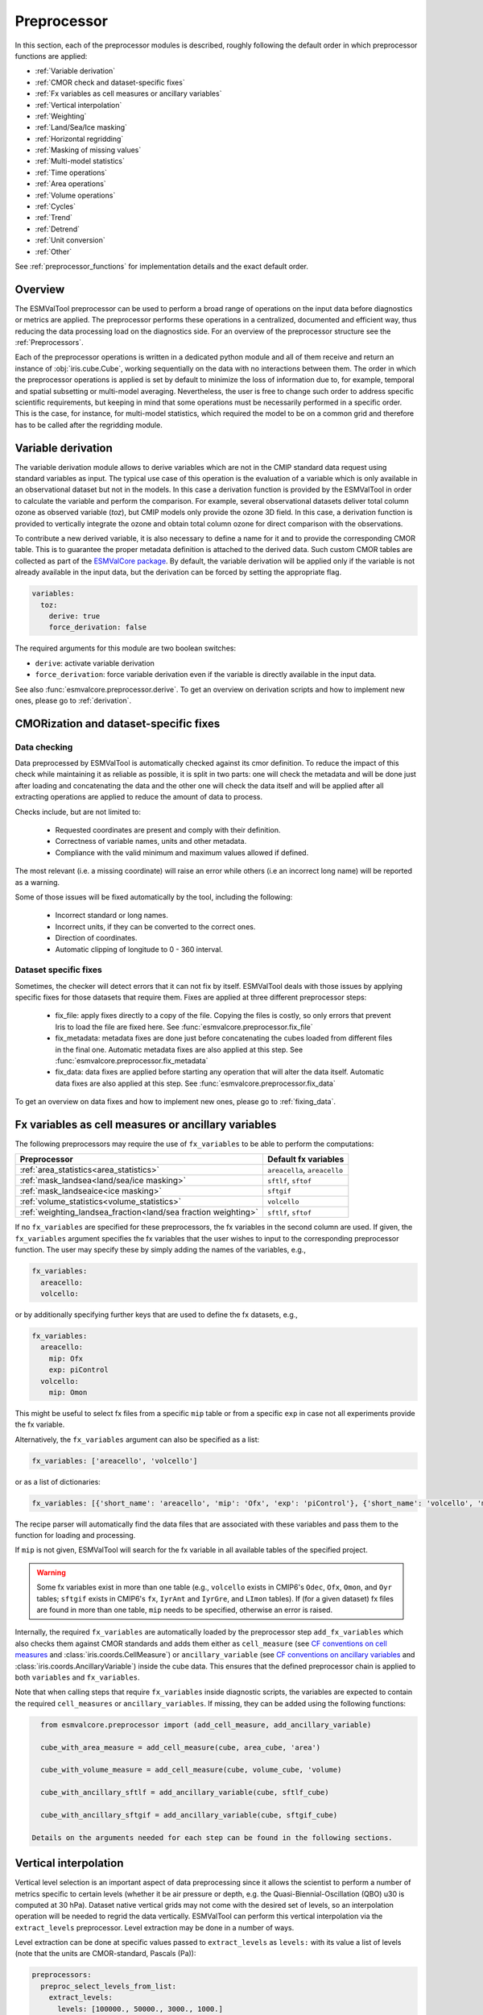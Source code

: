 .. _preprocessor:

************
Preprocessor
************

In this section, each of the preprocessor modules is described,
roughly following the default order in which preprocessor functions are applied:

* :ref:`Variable derivation`
* :ref:`CMOR check and dataset-specific fixes`
* :ref:`Fx variables as cell measures or ancillary variables`
* :ref:`Vertical interpolation`
* :ref:`Weighting`
* :ref:`Land/Sea/Ice masking`
* :ref:`Horizontal regridding`
* :ref:`Masking of missing values`
* :ref:`Multi-model statistics`
* :ref:`Time operations`
* :ref:`Area operations`
* :ref:`Volume operations`
* :ref:`Cycles`
* :ref:`Trend`
* :ref:`Detrend`
* :ref:`Unit conversion`
* :ref:`Other`

See :ref:`preprocessor_functions` for implementation details and the exact default order.

Overview
========

..
   ESMValTool is a modular ``Python 3.7+`` software package possessing capabilities
   of executing a large number of diagnostic routines that can be written in a
   number of programming languages (Python, NCL, R, Julia). The modular nature
   benefits the users and developers in different key areas: a new feature
   developed specifically for version 2.0 is the preprocessing core  or the
   preprocessor (esmvalcore) that executes the bulk of standardized data
   operations and is highly optimized for maximum performance in data-intensive
   tasks. The main objective of the preprocessor is to integrate as many
   standardizable data analysis functions as possible so that the diagnostics can
   focus on the specific scientific tasks they carry. The preprocessor is linked
   to the diagnostics library and the diagnostic execution is seamlessly performed
   after the preprocessor has completed its steps. The benefit of having a
   preprocessing unit separate from the diagnostics library include:

   * ease of integration of new preprocessing routines;
   * ease of maintenance (including unit and integration testing) of existing
     routines;
   * a straightforward manner of importing and using the preprocessing routines as
     part  of the overall usage of the software and, as a special case, the use
     during diagnostic execution;
   * shifting the effort for the scientific diagnostic developer from implementing
     both standard and diagnostic-specific functionalities to allowing them to
     dedicate most of the effort to developing scientifically-relevant diagnostics
     and metrics;
   * a more strict code review process, given the smaller code base than for
     diagnostics.

The ESMValTool preprocessor can be used to perform a broad range of operations
on the input data before diagnostics or metrics are applied. The preprocessor
performs these operations in a centralized, documented and efficient way, thus
reducing the data processing load on the diagnostics side.  For an overview of
the preprocessor structure see the :ref:`Preprocessors`.

Each of the preprocessor operations is written in a dedicated python module and
all of them receive and return an instance of
:obj:`iris.cube.Cube`, working
sequentially on the data with no interactions between them. The order in which
the preprocessor operations is applied is set by default to minimize
the loss of information due to, for example, temporal and spatial subsetting or
multi-model averaging. Nevertheless, the user is free to change such order to
address specific scientific requirements, but keeping in mind that some
operations must be necessarily performed in a specific order. This is the case,
for instance, for multi-model statistics, which required the model to be on a
common grid and therefore has to be called after the regridding module.


.. _Variable derivation:

Variable derivation
===================
The variable derivation module allows to derive variables which are not in the
CMIP standard data request using standard variables as input. The typical use
case of this operation is the evaluation of a variable which is only available
in an observational dataset but not in the models. In this case a derivation
function is provided by the ESMValTool in order to calculate the variable and
perform the comparison. For example, several observational datasets deliver
total column ozone as observed variable (`toz`), but CMIP models only provide
the ozone 3D field. In this case, a derivation function is provided to
vertically integrate the ozone and obtain total column ozone for direct
comparison with the observations.

To contribute a new derived variable, it is also necessary to define a name for
it and to provide the corresponding CMOR table. This is to guarantee the proper
metadata definition is attached to the derived data. Such custom CMOR tables
are collected as part of the `ESMValCore package
<https://github.com/ESMValGroup/ESMValCore>`_. By default, the variable
derivation will be applied only if the variable is not already available in the
input data, but the derivation can be forced by setting the appropriate flag.

.. code-block:: yaml

  variables:
    toz:
      derive: true
      force_derivation: false

The required arguments for this module are two boolean switches:

* ``derive``: activate variable derivation
* ``force_derivation``: force variable derivation even if the variable is
  directly available in the input data.

See also :func:`esmvalcore.preprocessor.derive`. To get an overview on
derivation scripts and how to implement new ones, please go to
:ref:`derivation`.


.. _CMOR check and dataset-specific fixes:

CMORization and dataset-specific fixes
======================================

Data checking
-------------

Data preprocessed by ESMValTool is automatically checked against its
cmor definition. To reduce the impact of this check while maintaining
it as reliable as possible, it is split in two parts: one will check
the metadata and will be done just after loading and concatenating the
data and the other one will check the data itself and will be applied
after all extracting operations are applied to reduce the amount of
data to process.

Checks include, but are not limited to:

   - Requested coordinates are present and comply with their definition.
   - Correctness of variable names, units and other metadata.
   - Compliance with the valid minimum and maximum values allowed if defined.

The most relevant (i.e. a missing coordinate) will raise an error while others
(i.e an incorrect long name) will be reported as a warning.

Some of those issues will be fixed automatically by the tool, including the
following:

    - Incorrect standard or long names.
    - Incorrect units, if they can be converted to the correct ones.
    - Direction of coordinates.
    - Automatic clipping of longitude to 0 - 360 interval.


Dataset specific fixes
----------------------

Sometimes, the checker will detect errors that it can not fix by itself.
ESMValTool deals with those issues by applying specific fixes for those
datasets that require them. Fixes are applied at three different preprocessor
steps:

    - fix_file: apply fixes directly to a copy of the file. Copying the files
      is costly, so only errors that prevent Iris to load the file are fixed
      here. See :func:`esmvalcore.preprocessor.fix_file`

    - fix_metadata: metadata fixes are done just before concatenating the cubes
      loaded from different files in the final one. Automatic metadata fixes
      are also applied at this step. See
      :func:`esmvalcore.preprocessor.fix_metadata`

    - fix_data: data fixes are applied before starting any operation that will
      alter the data itself. Automatic data fixes are also applied at this step.
      See :func:`esmvalcore.preprocessor.fix_data`

To get an overview on data fixes and how to implement new ones, please go to
:ref:`fixing_data`.

.. _Fx variables as cell measures or ancillary variables:

Fx variables as cell measures or ancillary variables
====================================================
The following preprocessors may require the use of ``fx_variables`` to be able
to perform the computations:

============================================================== =====================
Preprocessor                                                   Default fx variables
============================================================== =====================
:ref:`area_statistics<area_statistics>`                        ``areacella``, ``areacello``
:ref:`mask_landsea<land/sea/ice masking>`                      ``sftlf``, ``sftof``
:ref:`mask_landseaice<ice masking>`                            ``sftgif``
:ref:`volume_statistics<volume_statistics>`                    ``volcello``
:ref:`weighting_landsea_fraction<land/sea fraction weighting>` ``sftlf``, ``sftof``
============================================================== =====================

If no ``fx_variables`` are specified for these preprocessors, the fx variables
in the second column are used. If given, the ``fx_variables`` argument
specifies the fx variables that the user wishes to input to the corresponding
preprocessor function. The user may specify these by simply adding the names of
the variables, e.g.,

.. code-block:: yaml

    fx_variables:
      areacello:
      volcello:

or by additionally specifying further keys that are used to define the fx
datasets, e.g.,

.. code-block:: yaml

    fx_variables:
      areacello:
        mip: Ofx
        exp: piControl
      volcello:
        mip: Omon

This might be useful to select fx files from a specific ``mip`` table or from a
specific ``exp`` in case not all experiments provide the fx variable.

Alternatively, the ``fx_variables`` argument can also be specified as a list:

.. code-block:: yaml

    fx_variables: ['areacello', 'volcello']

or as a list of dictionaries:

.. code-block:: yaml

    fx_variables: [{'short_name': 'areacello', 'mip': 'Ofx', 'exp': 'piControl'}, {'short_name': 'volcello', 'mip': 'Omon'}]

The recipe parser will automatically find the data files that are associated
with these variables and pass them to the function for loading and processing.

If ``mip`` is not given, ESMValTool will search for the fx variable in all
available tables of the specified project.

.. warning::
   Some fx variables exist in more than one table (e.g., ``volcello`` exists in
   CMIP6's ``Odec``, ``Ofx``, ``Omon``, and ``Oyr`` tables; ``sftgif`` exists
   in CMIP6's ``fx``, ``IyrAnt`` and ``IyrGre``, and ``LImon`` tables). If (for
   a given dataset) fx files are found in more than one table, ``mip`` needs to
   be specified, otherwise an error is raised.

Internally, the required ``fx_variables`` are automatically loaded by the
preprocessor step ``add_fx_variables`` which also checks them against CMOR
standards and adds them either as ``cell_measure`` (see `CF conventions on cell
measures
<https://cfconventions.org/cf-conventions/cf-conventions.html#cell-measures>`_
and :class:`iris.coords.CellMeasure`) or ``ancillary_variable`` (see `CF
conventions on ancillary variables
<https://cfconventions.org/cf-conventions/cf-conventions.html#ancillary-data>`_
and :class:`iris.coords.AncillaryVariable`) inside the cube data. This ensures
that the defined preprocessor chain is applied to both ``variables`` and
``fx_variables``.

Note that when calling steps that require ``fx_variables`` inside diagnostic
scripts, the variables are expected to contain the required ``cell_measures`` or
``ancillary_variables``. If missing, they can be added using the following functions:

.. code-block::

    from esmvalcore.preprocessor import (add_cell_measure, add_ancillary_variable)

    cube_with_area_measure = add_cell_measure(cube, area_cube, 'area')

    cube_with_volume_measure = add_cell_measure(cube, volume_cube, 'volume)

    cube_with_ancillary_sftlf = add_ancillary_variable(cube, sftlf_cube)

    cube_with_ancillary_sftgif = add_ancillary_variable(cube, sftgif_cube)

  Details on the arguments needed for each step can be found in the following sections.

.. _Vertical interpolation:

Vertical interpolation
======================
Vertical level selection is an important aspect of data preprocessing since it
allows the scientist to perform a number of metrics specific to certain levels
(whether it be air pressure or depth, e.g. the Quasi-Biennial-Oscillation (QBO)
u30 is computed at 30 hPa). Dataset native vertical grids may not come with the
desired set of levels, so an interpolation operation will be needed to regrid
the data vertically. ESMValTool can perform this vertical interpolation via the
``extract_levels`` preprocessor. Level extraction may be done in a number of
ways.

Level extraction can be done at specific values passed to ``extract_levels`` as
``levels:`` with its value a list of levels (note that the units are
CMOR-standard, Pascals (Pa)):

.. code-block:: yaml

    preprocessors:
      preproc_select_levels_from_list:
        extract_levels:
          levels: [100000., 50000., 3000., 1000.]
          scheme: linear

It is also possible to extract the CMIP-specific, CMOR levels as they appear in
the CMOR table, e.g. ``plev10`` or ``plev17`` or ``plev19`` etc:

.. code-block:: yaml

    preprocessors:
      preproc_select_levels_from_cmip_table:
        extract_levels:
          levels: {cmor_table: CMIP6, coordinate: plev10}
          scheme: nearest

Of good use is also the level extraction with values specific to a certain
dataset, without the user actually polling the dataset of interest to find out
the specific levels: e.g. in the example below we offer two alternatives to
extract the levels and vertically regrid onto the vertical levels of
``ERA-Interim``:

.. code-block:: yaml

    preprocessors:
      preproc_select_levels_from_dataset:
        extract_levels:
          levels: ERA-Interim
          # This also works, but allows specifying the pressure coordinate name
          # levels: {dataset: ERA-Interim, coordinate: air_pressure}
          scheme: linear_horizontal_extrapolate_vertical

By default, vertical interpolation is performed in the dimension coordinate of
the z axis. If you want to explicitly declare the z axis coordinate to use
(for example, ``air_pressure``' in variables that are provided in model levels
and not pressure levels) you can override that automatic choice by providing
the name of the desired coordinate:

.. code-block:: yaml

    preprocessors:
      preproc_select_levels_from_dataset:
        extract_levels:
          levels: ERA-Interim
          scheme: linear_horizontal_extrapolate_vertical
          coordinate: air_pressure

If ``coordinate`` is specified, pressure levels (if present) can be converted
to height levels and vice versa using the US standard atmosphere. E.g.
``coordinate = altitude`` will convert existing pressure levels
(air_pressure) to height levels (altitude);
``coordinate = air_pressure`` will convert existing height levels
(altitude) to pressure levels (air_pressure).

* See also :func:`esmvalcore.preprocessor.extract_levels`.
* See also :func:`esmvalcore.preprocessor.get_cmor_levels`.

.. note::

   For both vertical and horizontal regridding one can control the
   extrapolation mode when defining the interpolation scheme. Controlling the
   extrapolation mode allows us to avoid situations where extrapolating values
   makes little physical sense (e.g. extrapolating beyond the last data point).
   The extrapolation mode is controlled by the `extrapolation_mode`
   keyword. For the available interpolation schemes available in Iris, the
   extrapolation_mode keyword must be one of:

        * ``extrapolate``: the extrapolation points will be calculated by
	  extending the gradient of the closest two points;
        * ``error``: a ``ValueError`` exception will be raised, notifying an
	  attempt to extrapolate;
        * ``nan``: the extrapolation points will be be set to NaN;
        * ``mask``: the extrapolation points will always be masked, even if the
	  source data is not a ``MaskedArray``; or
        * ``nanmask``: if the source data is a MaskedArray the extrapolation
	  points will be masked, otherwise they will be set to NaN.


.. _weighting:

Weighting
=========

.. _land/sea fraction weighting:

Land/sea fraction weighting
---------------------------

This preprocessor allows weighting of data by land or sea fractions. In other
words, this function multiplies the given input field by a fraction in the range 0-1 to
account for the fact that not all grid points are completely land- or sea-covered.

The application of this preprocessor is very important for most carbon cycle variables (and
other land surface outputs), which are e.g. reported in units of
:math:`kgC~m^{-2}`. Here, the surface unit actually refers to 'square meter of land/sea' and
NOT 'square meter of gridbox'. In order to integrate these globally or
regionally one has to weight by both the surface quantity and the
land/sea fraction.

For example, to weight an input field with the land fraction, the following
preprocessor can be used:

.. code-block:: yaml

    preprocessors:
      preproc_weighting:
        weighting_landsea_fraction:
          area_type: land
          exclude: ['CanESM2', 'reference_dataset']

Allowed arguments for the keyword ``area_type`` are ``land`` (fraction is 1
for grid cells with only land surface, 0 for grid cells with only sea surface
and values in between 0 and 1 for coastal regions) and ``sea`` (1 for
sea, 0 for land, in between for coastal regions). The optional argument
``exclude`` allows to exclude specific datasets from this preprocessor, which
is for example useful for climate models which do not offer land/sea fraction
files. This arguments also accepts the special dataset specifiers
``reference_dataset`` and ``alternative_dataset``.

Optionally you can specify your own custom fx variable to be used in cases when
e.g. a certain experiment is preferred for fx data retrieval:

.. code-block:: yaml

    preprocessors:
      preproc_weighting:
        weighting_landsea_fraction:
          area_type: land
          exclude: ['CanESM2', 'reference_dataset']
          fx_variables:
            sftlf:
              exp: piControl
            sftof:
              exp: piControl

or alternatively:

.. code-block:: yaml

    preprocessors:
      preproc_weighting:
        weighting_landsea_fraction:
          area_type: land
          exclude: ['CanESM2', 'reference_dataset']
          fx_variables: [
            {'short_name': 'sftlf', 'exp': 'piControl'},
            {'short_name': 'sftof', 'exp': 'piControl'}
            ]

More details on the argument ``fx_variables`` and its default values are given
in :ref:`Fx variables as cell measures or ancillary variables`.

See also :func:`esmvalcore.preprocessor.weighting_landsea_fraction`.


.. _masking:

Masking
=======

Introduction to masking
-----------------------

Certain metrics and diagnostics need to be computed and performed on specific
domains on the globe. The ESMValTool preprocessor supports filtering
the input data on continents, oceans/seas and ice. This is achieved by masking
the model data and keeping only the values associated with grid points that
correspond to, e.g., land, ocean or ice surfaces, as specified by the
user. Where possible, the masking is realized using the standard mask files
provided together with the model data as part of the CMIP data request (the
so-called fx variable). In the absence of these files, the Natural Earth masks
are used: although these are not model-specific, they represent a good
approximation since they have a much higher resolution than most of the models
and they are regularly updated with changing geographical features.

.. _land/sea/ice masking:

Land-sea masking
----------------

In ESMValTool, land-sea-ice masking can be done in two places: in the
preprocessor, to apply a mask on the data before any subsequent preprocessing
step and before running the diagnostic, or in the diagnostic scripts
themselves. We present both these implementations below.

To mask out a certain domain (e.g., sea) in the preprocessor,
``mask_landsea`` can be used:

.. code-block:: yaml

    preprocessors:
      preproc_mask:
        mask_landsea:
          mask_out: sea

and requires only one argument: ``mask_out``: either ``land`` or ``sea``.

Optionally you can specify your own custom fx variable to be used in cases when e.g. a certain
experiment is preferred for fx data retrieval. Note that it is possible to specify as many tags
for the fx variable as required:


.. code-block:: yaml

    preprocessors:
      landmask:
        mask_landsea:
          mask_out: sea
          fx_variables:
            sftlf:
              exp: piControl
            sftof:
              exp: piControl
              ensemble: r2i1p1f1

or alternatively:

.. code-block:: yaml

    preprocessors:
      landmask:
        mask_landsea:
          mask_out: sea
          fx_variables: [
            {'short_name': 'sftlf', 'exp': 'piControl'},
            {'short_name': 'sftof', 'exp': 'piControl', 'ensemble': 'r2i1p1f1'}
            ]

More details on the argument ``fx_variables`` and its default values are given
in :ref:`Fx variables as cell measures or ancillary variables`.

If the corresponding fx file is not found (which is
the case for some models and almost all observational datasets), the
preprocessor attempts to mask the data using Natural Earth mask files (that are
vectorized rasters). As mentioned above, the spatial resolution of the the
Natural Earth masks are much higher than any typical global model (10m for
land and glaciated areas and 50m for ocean masks).

See also :func:`esmvalcore.preprocessor.mask_landsea`.

.. _ice masking:

Ice masking
-----------

Note that for masking out ice sheets, the preprocessor uses a different
function, to ensure that both land and sea or ice can be masked out without
losing generality. To mask ice out, ``mask_landseaice`` can be used:

.. code-block:: yaml

  preprocessors:
    preproc_mask:
      mask_landseaice:
        mask_out: ice

and requires only one argument: ``mask_out``: either ``landsea`` or ``ice``.

Optionally you can specify your own custom fx variable to be used in cases when
e.g. a certain experiment is preferred for fx data retrieval:


.. code-block:: yaml

    preprocessors:
      landseaicemask:
        mask_landseaice:
          mask_out: sea
          fx_variables:
            sftgif:
              exp: piControl

or alternatively:

.. code-block:: yaml

    preprocessors:
      landseaicemask:
        mask_landseaice:
          mask_out: sea
          fx_variables: [{'short_name': 'sftgif', 'exp': 'piControl'}]

More details on the argument ``fx_variables`` and its default values are given
in :ref:`Fx variables as cell measures or ancillary variables`.

See also :func:`esmvalcore.preprocessor.mask_landseaice`.

Glaciated masking
-----------------

For masking out glaciated areas a Natural Earth shapefile is used. To mask
glaciated areas out, ``mask_glaciated`` can be used:

.. code-block:: yaml

  preprocessors:
    preproc_mask:
      mask_glaciated:
        mask_out: glaciated

and it requires only one argument: ``mask_out``: only ``glaciated``.

See also :func:`esmvalcore.preprocessor.mask_landseaice`.

.. _masking of missing values:

Missing values masks
--------------------

Missing (masked) values can be a nuisance especially when dealing with
multi-model ensembles and having to compute multi-model statistics; different
numbers of missing data from dataset to dataset may introduce biases and
artificially assign more weight to the datasets that have less missing data.
This is handled in ESMValTool via the missing values masks: two types of such
masks are available, one for the multi-model case and another for the single
model case.

The multi-model missing values mask (``mask_fillvalues``) is a preprocessor step
that usually comes after all the single-model steps (regridding, area selection
etc) have been performed; in a nutshell, it combines missing values masks from
individual models into a multi-model missing values mask; the individual model
masks are built according to common criteria: the user chooses a time window in
which missing data points are counted, and if the number of missing data points
relative to the number of total data points in a window is less than a chosen
fractional threshold, the window is discarded i.e. all the points in the window
are masked (set to missing).

.. code-block:: yaml

    preprocessors:
      missing_values_preprocessor:
        mask_fillvalues:
          threshold_fraction: 0.95
          min_value: 19.0
          time_window: 10.0

In the example above, the fractional threshold for missing data vs. total data
is set to 95% and the time window is set to 10.0 (units of the time coordinate
units). Optionally, a minimum value threshold can be applied, in this case it
is set to 19.0 (in units of the variable units).

See also :func:`esmvalcore.preprocessor.mask_fillvalues`.

Common mask for multiple models
-------------------------------

To create a combined multi-model mask (all the masks from all the analyzed
datasets combined into a single mask using a logical OR), the preprocessor
``mask_multimodel`` can be used. In contrast to ``mask_fillvalues``,
``mask_multimodel`` does not expect that the datasets have a ``time``
coordinate, but works on datasets with arbitrary (but identical) coordinates.
After ``mask_multimodel``, all involved datasets have an identical mask.

See also :func:`esmvalcore.preprocessor.mask_multimodel`.

Minimum, maximum and interval masking
-------------------------------------

Thresholding on minimum and maximum accepted data values can also be performed:
masks are constructed based on the results of thresholding; inside and outside
interval thresholding and masking can also be performed. These functions are
``mask_above_threshold``, ``mask_below_threshold``, ``mask_inside_range``, and
``mask_outside_range``.

These functions always take a cube as first argument and either ``threshold``
for threshold masking or the pair ``minimum``, ``maximum`` for interval masking.

See also :func:`esmvalcore.preprocessor.mask_above_threshold` and related
functions.


.. _Horizontal regridding:

Horizontal regridding
=====================

Regridding is necessary when various datasets are available on a variety of
`lat-lon` grids and they need to be brought together on a common grid (for
various statistical operations e.g. multi-model statistics or for e.g. direct
inter-comparison or comparison with observational datasets). Regridding is
conceptually a very similar process to interpolation (in fact, the regridder
engine uses interpolation and extrapolation, with various schemes). The primary
difference is that interpolation is based on sample data points, while
regridding is based on the horizontal grid of another cube (the reference
grid). If the horizontal grids of a cube and its reference grid are sufficiently
the same, regridding is automatically and silently skipped for performance reasons.

The underlying regridding mechanism in ESMValTool uses
:obj:`iris.cube.Cube.regrid`
from Iris.

The use of the horizontal regridding functionality is flexible depending on
what type of reference grid and what interpolation scheme is preferred. Below
we show a few examples.

Regridding on a reference dataset grid
--------------------------------------

The example below shows how to regrid on the reference dataset
``ERA-Interim`` (observational data, but just as well CMIP, obs4mips,
or ana4mips datasets can be used); in this case the `scheme` is
`linear`.

.. code-block:: yaml

    preprocessors:
      regrid_preprocessor:
        regrid:
          target_grid: ERA-Interim
          scheme: linear

Regridding on an ``MxN`` grid specification
-------------------------------------------

The example below shows how to regrid on a reference grid with a cell
specification of ``2.5x2.5`` degrees. This is similar to regridding on
reference datasets, but in the previous case the reference dataset grid cell
specifications are not necessarily known a priori. Regridding on an ``MxN``
cell specification is oftentimes used when operating on localized data.

.. code-block:: yaml

    preprocessors:
      regrid_preprocessor:
        regrid:
          target_grid: 2.5x2.5
          scheme: nearest

In this case the ``NearestNeighbour`` interpolation scheme is used (see below
for scheme definitions).

When using a ``MxN`` type of grid it is possible to offset the grid cell
centrepoints using the `lat_offset` and ``lon_offset`` arguments:

* ``lat_offset``: offsets the grid centers of the latitude coordinate w.r.t. the
  pole by half a grid step;
* ``lon_offset``: offsets the grid centers of the longitude coordinate
  w.r.t. Greenwich meridian by half a grid step.

.. code-block:: yaml

    preprocessors:
      regrid_preprocessor:
        regrid:
          target_grid: 2.5x2.5
          lon_offset: True
          lat_offset: True
          scheme: nearest

Regridding to a regional target grid specification
--------------------------------------------------

This example shows how to regrid to a regional target grid specification.
This is useful if both a ``regrid`` and ``extract_region`` step are necessary.

.. code-block:: yaml

    preprocessors:
      regrid_preprocessor:
        regrid:
          target_grid:
            start_longitude: 40
            end_longitude: 60
            step_longitude: 2
            start_latitude: -10
            end_latitude: 30
            step_latitude: 2
          scheme: nearest

This defines a grid ranging from 40° to 60° longitude with 2° steps,
and -10° to 30° latitude with 2° steps. If ``end_longitude`` or ``end_latitude`` do
not fall on the grid (e.g., ``end_longitude: 61``), it cuts off at the nearest
previous value (e.g. ``60``).

The longitude coordinates will wrap around the globe if necessary, i.e.
``start_longitude: 350``, ``end_longitude: 370`` is valid input.

The arguments are defined below:

* ``start_latitude``: Latitude value of the first grid cell center (start point).
  The grid includes this value.
* ``end_latitude``: Latitude value of the last grid cell center (end point).
  The grid includes this value only if it falls on a grid point.
  Otherwise, it cuts off at the previous value.
* ``step_latitude``: Latitude distance between the centers of two neighbouring cells.
* ``start_longitude``: Latitude value of the first grid cell center (start point).
  The grid includes this value.
* ``end_longitude``: Longitude value of the last grid cell center (end point).
  The grid includes this value only if it falls on a grid point.
  Otherwise, it cuts off at the previous value.
* ``step_longitude``: Longitude distance between the centers of two neighbouring cells.

Regridding (interpolation, extrapolation) schemes
-------------------------------------------------

The schemes used for the interpolation and extrapolation operations needed by
the horizontal regridding functionality directly map to their corresponding
implementations in Iris:

* ``linear``: ``Linear(extrapolation_mode='mask')``, see :obj:`iris.analysis.Linear`.
* ``linear_extrapolate``: ``Linear(extrapolation_mode='extrapolate')``, see :obj:`iris.analysis.Linear`.
* ``nearest``: ``Nearest(extrapolation_mode='mask')``, see :obj:`iris.analysis.Nearest`.
* ``area_weighted``: ``AreaWeighted()``, see :obj:`iris.analysis.AreaWeighted`.
* ``unstructured_nearest``: ``UnstructuredNearest()``, see :obj:`iris.analysis.UnstructuredNearest`.

See also :func:`esmvalcore.preprocessor.regrid`

.. note::

   For both vertical and horizontal regridding one can control the
   extrapolation mode when defining the interpolation scheme. Controlling the
   extrapolation mode allows us to avoid situations where extrapolating values
   makes little physical sense (e.g. extrapolating beyond the last data
   point). The extrapolation mode is controlled by the `extrapolation_mode`
   keyword. For the available interpolation schemes available in Iris, the
   extrapolation_mode keyword must be one of:

        * ``extrapolate`` – the extrapolation points will be calculated by
	  extending the gradient of the closest two points;
        * ``error`` – a ``ValueError`` exception will be raised, notifying an
	  attempt to extrapolate;
        * ``nan`` – the extrapolation points will be be set to NaN;
        * ``mask`` – the extrapolation points will always be masked, even if
	  the source data is not a ``MaskedArray``; or
        * ``nanmask`` – if the source data is a MaskedArray the extrapolation
	  points will be masked, otherwise they will be set to NaN.

.. note::

   The regridding mechanism is (at the moment) done with fully realized data in
   memory, so depending on how fine the target grid is, it may use a rather
   large amount of memory. Empirically target grids of up to ``0.5x0.5``
   degrees should not produce any memory-related issues, but be advised that
   for resolutions of ``< 0.5`` degrees the regridding becomes very slow and
   will use a lot of memory.


.. _multi-model statistics:

Multi-model statistics
======================
Computing multi-model statistics is an integral part of model analysis and
evaluation: individual models display a variety of biases depending on model
set-up, initial conditions, forcings and implementation; comparing model data to
observational data, these biases have a significantly lower statistical impact
when using a multi-model ensemble. ESMValTool has the capability of computing a
number of multi-model statistical measures: using the preprocessor module
``multi_model_statistics`` will enable the user to ask for either a multi-model
``mean``, ``median``, ``max``, ``min``, ``std``, and / or ``pXX.YY`` with a set
of argument parameters passed to ``multi_model_statistics``. Percentiles can be
specified like ``p1.5`` or ``p95``. The decimal point will be replaced by a dash
in the output file.

Restrictive computation is also available by excluding  any set of models that
the user will not want to include in the statistics (by setting ``exclude:
[excluded models list]`` argument). The implementation has a few restrictions
that apply to the input data: model datasets must have consistent shapes, apart
from the time dimension; and cubes with more than four dimensions (time,
vertical axis, two horizontal axes) are not supported.

Input datasets may have different time coordinates. Statistics can be computed
across overlapping times only (``span: overlap``) or across the full time span
of the combined models (``span: full``). The preprocessor sets a common time
coordinate on all datasets. As the number of days in a year may vary between
calendars, (sub-)daily data with different calendars are not supported.

Input datasets may have different time coordinates. The multi-model statistics
preprocessor sets a common time coordinate on all datasets. As the number of
days in a year may vary between calendars, (sub-)daily data are not supported.

.. code-block:: yaml

    preprocessors:
      multi_model_preprocessor:
        multi_model_statistics:
          span: overlap
          statistics: [mean, median]
          exclude: [NCEP]

see also :func:`esmvalcore.preprocessor.multi_model_statistics`.

When calling the module inside diagnostic scripts, the input must be given
as a list of cubes. The output will be saved in a dictionary where each
entry contains the resulting cube with the requested statistic operations.

.. code-block::

    from esmvalcore.preprocessor import multi_model_statistics
    statistics = multi_model_statistics([cube1,...,cubeN], 'overlap', ['mean', 'median'])
    mean_cube = statistics['mean']
    median_cube = statistics['median']

.. note::

   The multi-model array operations can be rather memory-intensive (since they
   are not performed lazily as yet). The Section on :ref:`Memory use` details
   the memory intake for different run scenarios, but as a thumb rule, for the
   multi-model preprocessor, the expected maximum memory intake could be
   approximated as the number of datasets multiplied by the average size in
   memory for one dataset.

.. _time operations:

Time manipulation
=================
The ``_time.py`` module contains the following preprocessor functions:

* extract_time_: Extract a time range from a cube.
* extract_season_: Extract only the times that occur within a specific season.
* extract_month_: Extract only the times that occur within a specific month.
* hourly_statistics_: Compute intra-day statistics
* daily_statistics_: Compute statistics for each day
* monthly_statistics_: Compute statistics for each month
* seasonal_statistics_: Compute statistics for each season
* annual_statistics_: Compute statistics for each year
* decadal_statistics_: Compute statistics for each decade
* climate_statistics_: Compute statistics for the full period
* resample_time_: Resample data
* resample_hours_: Convert between N-hourly frequencies by resampling
* anomalies_: Compute (standardized) anomalies
* regrid_time_: Aligns the time axis of each dataset to have common time
  points and calendars.
* timeseries_filter_: Allows application of a filter to the time-series data.

Statistics functions are applied by default in the order they appear in the
list. For example, the following example applied to hourly data will retrieve
the minimum values for the full period (by season) of the monthly mean of the
daily maximum of any given variable.

.. code-block:: yaml

    daily_statistics:
      operator: max

    monthly_statistics:
      operator: mean

    climate_statistics:
      operator: min
      period: season


.. _extract_time:

``extract_time``
----------------

This function subsets a dataset between two points in times. It removes all
times in the dataset before the first time and after the last time point.
The required arguments are relatively self explanatory:

* ``start_year``
* ``start_month``
* ``start_day``
* ``end_year``
* ``end_month``
* ``end_day``

These start and end points are set using the datasets native calendar.
All six arguments should be given as integers - the named month string
will not be accepted.

See also :func:`esmvalcore.preprocessor.extract_time`.

.. _extract_season:

``extract_season``
------------------

Extract only the times that occur within a specific season.

This function only has one argument: ``season``. This is the named season to
extract, i.e. DJF, MAM, JJA, SON, but also all other sequentially correct
combinations, e.g. JJAS.

Note that this function does not change the time resolution. If your original
data is in monthly time resolution, then this function will return three
monthly datapoints per year.

If you want the seasonal average, then this function needs to be combined with
the seasonal_mean function, below.

See also :func:`esmvalcore.preprocessor.extract_season`.

.. _extract_month:

``extract_month``
-----------------

The function extracts the times that occur within a specific month.
This function only has one argument: ``month``. This value should be an integer
between 1 and 12 as the named month string will not be accepted.

See also :func:`esmvalcore.preprocessor.extract_month`.

.. _hourly_statistics:

``hourly_statistics``
---------------------

This function produces statistics at a x-hourly frequency.

Parameters:
    * every_n_hours: frequency to use to compute the statistics. Must be a divisor of
      24.

    * operator: operation to apply. Accepted values are 'mean',
      'median', 'std_dev', 'min', 'max' and 'sum'. Default is 'mean'

See also :func:`esmvalcore.preprocessor.daily_statistics`.

.. _daily_statistics:

``daily_statistics``
--------------------

This function produces statistics for each day in the dataset.

Parameters:
    * operator: operation to apply. Accepted values are 'mean',
      'median', 'std_dev', 'min', 'max', 'sum' and 'rms'. Default is 'mean'

See also :func:`esmvalcore.preprocessor.daily_statistics`.

.. _monthly_statistics:

``monthly_statistics``
----------------------

This function produces statistics for each month in the dataset.

Parameters:
    * operator: operation to apply. Accepted values are 'mean',
      'median', 'std_dev', 'min', 'max', 'sum' and 'rms'. Default is 'mean'

See also :func:`esmvalcore.preprocessor.monthly_statistics`.

.. _seasonal_statistics:

``seasonal_statistics``
-----------------------

This function produces statistics for each season (default: "(DJF, MAM, JJA,
SON)" or custom seasons e.g. "(JJAS, ONDJFMAM)" ) in the dataset. Note that
this function will not check for missing time points. For instance, if you are
looking at the DJF field, but your datasets starts on January 1st, the first
DJF field will only contain data from January and February.

We recommend using the extract_time to start the dataset from the following
December and remove such biased initial datapoints.

Parameters:
    * operator: operation to apply. Accepted values are 'mean',
      'median', 'std_dev', 'min', 'max', 'sum' and 'rms'. Default is 'mean'

    * seasons: seasons to build statistics.
      Default is '(DJF, MAM, JJA, SON)'

See also :func:`esmvalcore.preprocessor.seasonal_mean`.

.. _annual_statistics:

``annual_statistics``
---------------------

This function produces statistics for each year.

Parameters:
    * operator: operation to apply. Accepted values are 'mean',
      'median', 'std_dev', 'min', 'max', 'sum' and 'rms'. Default is 'mean'

See also :func:`esmvalcore.preprocessor.annual_statistics`.

.. _decadal_statistics:

``decadal_statistics``
----------------------

This function produces statistics for each decade.

Parameters:
    * operator: operation to apply. Accepted values are 'mean',
      'median', 'std_dev', 'min', 'max', 'sum' and 'rms'. Default is 'mean'

See also :func:`esmvalcore.preprocessor.decadal_statistics`.

.. _climate_statistics:

``climate_statistics``
----------------------

This function produces statistics for the whole dataset. It can produce scalars
(if the full period is chosen) or daily, monthly or seasonal statistics.

Parameters:
    * operator: operation to apply. Accepted values are 'mean', 'median',
      'std_dev', 'min', 'max', 'sum' and 'rms'. Default is 'mean'

    * period: define the granularity of the statistics: get values for the
      full period, for each month or day of year.
      Available periods: 'full', 'season', 'seasonal', 'monthly', 'month',
      'mon', 'daily', 'day'. Default is 'full'

    * seasons: if period 'seasonal' or 'season' allows to set custom seasons.
      Default is '(DJF, MAM, JJA, SON)'

Examples:
    * Monthly climatology:

        .. code-block:: yaml

            climate_statistics:
                operator: mean
                period: month

    * Daily maximum for the full period:

        .. code-block:: yaml

            climate_statistics:
              operator: max
              period: day

    * Minimum value in the period:

        .. code-block:: yaml

            climate_statistics:
              operator: min
              period: full

See also :func:`esmvalcore.preprocessor.climate_statistics`.

.. _resample_time:

``resample_time``
-----------------

This function changes the frequency of the data in the cube by extracting the
timesteps that meet the criteria. It is important to note that it is mainly
meant to be used with instantaneous data.

Parameters:
    * month: Extract only timesteps from the given month or do nothing if None.
      Default is `None`
    * day: Extract only timesteps from the given day of month or do nothing if
      None. Default is `None`
    * hour: Extract only timesteps from the given hour or do nothing if None.
      Default is `None`

Examples:
    * Hourly data to daily:

        .. code-block:: yaml

            resample_time:
              hour: 12

    * Hourly data to monthly:

        .. code-block:: yaml

            resample_time:
              hour: 12
              day: 15

    * Daily data to monthly:

        .. code-block:: yaml

            resample_time:
              day: 15

See also :func:`esmvalcore.preprocessor.resample_time`.


resample_hours:

``resample_hours``
------------------

This function changes the frequency of the data in the cube by extracting the
timesteps that belongs to the desired frequency. It is important to note that
it is mainly mean to be used with instantaneous data

Parameters:
    * interval: New frequency of the data. Must be a divisor of 24
    * offset: First desired hour. Default 0. Must be lower than the interval

Examples:
    * Convert to 12-hourly, by getting timesteps at 0:00 and 12:00:

        .. code-block:: yaml

            resample_hours:
              hours: 12

    * Convert to 12-hourly, by getting timesteps at 6:00 and 18:00:

        .. code-block:: yaml

            resample_hours:
              hours: 12
	      offset: 6

See also :func:`esmvalcore.preprocessor.resample_hours`.

.. _anomalies:

``anomalies``
----------------------

This function computes the anomalies for the whole dataset. It can compute
anomalies from the full, seasonal, monthly and daily climatologies. Optionally
standardized anomalies can be calculated.

Parameters:
    * period: define the granularity of the climatology to use:
      full period, seasonal, monthly or daily.
      Available periods: 'full', 'season', 'seasonal', 'monthly', 'month',
      'mon', 'daily', 'day'. Default is 'full'
    * reference: Time slice to use as the reference to compute the climatology
      on. Can be 'null' to use the full cube or a dictionary with the
      parameters from extract_time_. Default is null
    * standardize: if true calculate standardized anomalies (default: false)
    * seasons: if period 'seasonal' or 'season' allows to set custom seasons.
      Default is '(DJF, MAM, JJA, SON)'
Examples:
    * Anomalies from the full period climatology:

        .. code-block:: yaml

            anomalies:

    * Anomalies from the full period monthly climatology:

        .. code-block:: yaml

            anomalies:
              period: month

    * Standardized anomalies from the full period climatology:

        .. code-block:: yaml

            anomalies:
              standardized: true


     * Standardized Anomalies from the 1979-2000 monthly climatology:

        .. code-block:: yaml

            anomalies:
              period: month
              reference:
                start_year: 1979
                start_month: 1
                start_day: 1
                end_year: 2000
                end_month: 12
                end_day: 31
              standardize: true

See also :func:`esmvalcore.preprocessor.anomalies`.


.. _regrid_time:

``regrid_time``
---------------

This function aligns the time points of each component dataset so that the Iris
cubes from different datasets can be subtracted. The operation makes the
datasets time points common; it also resets the time
bounds and auxiliary coordinates to reflect the artificially shifted time
points. Current implementation for monthly and daily data; the ``frequency`` is
set automatically from the variable CMOR table unless a custom ``frequency`` is
set manually by the user in recipe.

See also :func:`esmvalcore.preprocessor.regrid_time`.


.. _timeseries_filter:

``timeseries_filter``
---------------------

This function allows the user to apply a filter to the timeseries data. This filter may be
of the user's choice (currently only the ``low-pass`` Lanczos filter is implemented); the
implementation is inspired by this `iris example
<https://scitools-iris.readthedocs.io/en/latest/generated/gallery/general/plot_SOI_filtering.html>`_ and uses aggregation via :obj:`iris.cube.Cube.rolling_window`.

Parameters:
    * window: the length of the filter window (in units of cube time coordinate).
    * span: period (number of months/days, depending on data frequency) on which
      weights should be computed e.g. for 2-yearly: span = 24 (2 x 12 months).
      Make sure span has the same units as the data cube time coordinate.
    * filter_type: the type of filter to be applied; default 'lowpass'.
      Available types: 'lowpass'.
    * filter_stats: the type of statistic to aggregate on the rolling window;
      default 'sum'. Available operators: 'mean', 'median', 'std_dev', 'sum', 'min', 'max', 'rms'.

Examples:
    * Lowpass filter with a monthly mean as operator:

        .. code-block:: yaml

            timeseries_filter:
                window: 3  # 3-monthly filter window
                span: 12   # weights computed on the first year
                filter_type: lowpass  # low-pass filter
                filter_stats: mean    # 3-monthly mean lowpass filter

See also :func:`esmvalcore.preprocessor.timeseries_filter`.

.. _area operations:

Area manipulation
=================
The area manipulation module contains the following preprocessor functions:

* extract_region_: Extract a region from a cube based on ``lat/lon``
  corners.
* extract_named_regions_: Extract a specific region from in the region
  coordinate.
* extract_shape_: Extract a region defined by a shapefile.
* extract_point_: Extract a single point (with interpolation)
* zonal_statistics_: Compute zonal statistics.
* meridional_statistics_: Compute meridional statistics.
* area_statistics_: Compute area statistics.


``extract_region``
------------------

This function returns a subset of the data on the rectangular region requested.
The boundaries of the region are provided as latitude and longitude coordinates
in the arguments:

* ``start_longitude``
* ``end_longitude``
* ``start_latitude``
* ``end_latitude``

Note that this function can only be used to extract a rectangular region. Use
``extract_shape`` to extract any other shaped region from a shapefile.

If the grid is irregular, the returned region retains the original coordinates,
but is cropped to a rectangular bounding box defined by the start/end
coordinates. The deselected area inside the region is masked.

See also :func:`esmvalcore.preprocessor.extract_region`.


``extract_named_regions``
-------------------------

This function extracts a specific named region from the data. This function
takes the following argument: ``regions`` which is either a string or a list
of strings of named regions. Note that the dataset must have a ``region``
coordinate which includes a list of strings as values. This function then
matches the named regions against the requested string.

See also :func:`esmvalcore.preprocessor.extract_named_regions`.


``extract_shape``
-------------------------

Extract a shape or a representative point for this shape from
the data.

Parameters:
  * ``shapefile``: path to the shapefile containing the geometry of the
    region to be extracted. If the file contains multiple shapes behaviour
    depends on the decomposed parameter. This path can be relative to
    ``auxiliary_data_dir`` defined in the :ref:`user configuration file`.
  * ``method``: the method to select the region, selecting either all points
	  contained by the shape or a single representative point. Choose either
	  'contains' or 'representative'. If not a single grid point is contained
	  in the shape, a representative point will be selected.
  * ``crop``: by default extract_region_ will be used to crop the data to a
	  minimal rectangular region containing the shape. Set to ``false`` to only
	  mask data outside the shape. Data on irregular grids will not be cropped.
  * ``decomposed``: by default ``false``, in this case the union of all the
    regions in the shape file is masked out. If ``true``, the regions in the
    shapefiles are masked out separately, generating an auxiliary dimension
    for the cube for this.
  * ``ids``: by default, ``[]``, in this case all the shapes in the file will
    be used. If a list of IDs is provided, only the shapes matching them will
    be used. The IDs are assigned from the ``name`` or ``id`` attributes (in
    that order of priority) if present in the file or from the reading order
    if otherwise not present. So, for example, if a file has both ```name``
    and ``id`` attributes, the ids will be assigned from ``name``. If the file
    only has the ``id`` attribute, it will be taken from it and if no ``name``
    nor ``id`` attributes are present, an integer id starting from 1 will be
    assigned automatically when reading the shapes. We discourage to rely on
    this last behaviour as we can not assure that the reading order will be the
    same in different platforms, so we encourage you to modify the file to add
    a proper id attribute. If the file has an id attribute with a name that is
    not supported, please open an issue so we can add support for it.

Examples:
    * Extract the shape of the river Elbe from a shapefile:

        .. code-block:: yaml

            extract_shape:
              shapefile: Elbe.shp
              method: contains

    * Extract the shape of several countries:

        .. code-block:: yaml

            extract_shape:
            shapefile: NaturalEarth/Countries/ne_110m_admin_0_countries.shp
            decomposed: True
            method: contains
            ids:
              - Spain
              - France
              - Italy
              - United Kingdom
              - Taiwan

See also :func:`esmvalcore.preprocessor.extract_shape`.


``extract_point``
-----------------

Extract a single point from the data. This is done using either
nearest or linear interpolation.

Returns a cube with the extracted point(s), and with adjusted latitude
and longitude coordinates (see below).

Multiple points can also be extracted, by supplying an array of
latitude and/or longitude coordinates. The resulting point cube will
match the respective latitude and longitude coordinate to those of the
input coordinates. If the input coordinate is a scalar, the dimension
will be missing in the output cube (that is, it will be a scalar).

Parameters:
  * ``cube``: the input dataset cube.
  * ``latitude``, ``longitude``: coordinates (as floating point
    values) of the point to be extracted. Either (or both) can also
    be an array of floating point values.
  * ``scheme``: interpolation scheme: either ``'linear'`` or
    ``'nearest'``. There is no default.


``zonal_statistics``
--------------------

The function calculates the zonal statistics by applying an operator
along the longitude coordinate. This function takes one argument:

* ``operator``: Which operation to apply: mean, std_dev, median, min, max, sum or rms.

See also :func:`esmvalcore.preprocessor.zonal_means`.


``meridional_statistics``
-------------------------

The function calculates the meridional statistics by applying an
operator along the latitude coordinate. This function takes one
argument:

* ``operator``: Which operation to apply: mean, std_dev, median, min, max, sum or rms.

See also :func:`esmvalcore.preprocessor.meridional_means`.


.. _area_statistics:

``area_statistics``
-------------------

This function calculates the average value over a region - weighted by the cell
areas of the region. This function takes the argument, ``operator``: the name
of the operation to apply.

This function can be used to apply several different operations in the
horizontal plane: mean, standard deviation, median, variance, minimum, maximum and root mean square.

Note that this function is applied over the entire dataset. If only a specific
region, depth layer or time period is required, then those regions need to be
removed using other preprocessor operations in advance.

The optional ``fx_variables`` argument specifies the fx variables that the user
wishes to input to the function. More details on this are given in :ref:`Fx
variables as cell measures or ancillary variables`.

See also :func:`esmvalcore.preprocessor.area_statistics`.


.. _volume operations:

Volume manipulation
===================
The ``_volume.py`` module contains the following preprocessor functions:

* ``extract_volume``: Extract a specific depth range from a cube.
* ``volume_statistics``: Calculate the volume-weighted average.
* ``depth_integration``: Integrate over the depth dimension.
* ``extract_transect``: Extract data along a line of constant latitude or
  longitude.
* ``extract_trajectory``: Extract data along a specified trajectory.
* ``extract_surface``: Extract the surface layer from a cube.


``extract_volume``
------------------

Extract a specific range in the `z`-direction from a cube.  This function
takes two arguments, a minimum and a maximum (``z_min`` and ``z_max``,
respectively) in the `z`-direction.

Note that this requires the requested `z`-coordinate range to be the same sign
as the Iris cube. That is, if the cube has `z`-coordinate as negative, then
``z_min`` and ``z_max`` need to be negative numbers.

See also :func:`esmvalcore.preprocessor.extract_volume`.


.. _volume_statistics:

``volume_statistics``
---------------------

This function calculates the volume-weighted average across three dimensions,
but maintains the time dimension.

This function takes the argument: ``operator``, which defines the operation to
apply over the volume.

No depth coordinate is required as this is determined by Iris. This function
works best when the ``fx_variables`` provide the cell volume. The optional
``fx_variables`` argument specifies the fx variables that the user wishes to
input to the function. More details on this are given in :ref:`Fx variables as
cell measures or ancillary variables`.

See also :func:`esmvalcore.preprocessor.volume_statistics`.


``depth_integration``
---------------------

This function integrates over the depth dimension. This function does a
weighted sum along the `z`-coordinate, and removes the `z` direction of the
output cube. This preprocessor takes no arguments.

See also :func:`esmvalcore.preprocessor.depth_integration`.


``extract_transect``
--------------------

This function extracts data along a line of constant latitude or longitude.
This function takes two arguments, although only one is strictly required.
The two arguments are ``latitude`` and ``longitude``. One of these arguments
needs to be set to a float, and the other can then be either ignored or set to
a minimum or maximum value.

For example, if we set latitude to 0 N and leave longitude blank, it would
produce a cube along the Equator. On the other hand, if we set latitude to 0
and then set longitude to ``[40., 100.]`` this will produce a transect of the
Equator in the Indian Ocean.

See also :func:`esmvalcore.preprocessor.extract_transect`.


``extract_trajectory``
----------------------

This function extract data along a specified trajectory.
The three arguments are: ``latitudes``, ``longitudes`` and number of point
needed for extrapolation ``number_points``.

If two points are provided, the ``number_points`` argument is used to set a
the number of places to extract between the two end points.

If more than two points are provided, then ``extract_trajectory`` will produce
a cube which has extrapolated the data of the cube to those points, and
``number_points`` is not needed.

Note that this function uses the expensive ``interpolate`` method from
``Iris.analysis.trajectory``, but it may be necessary for irregular grids.

See also :func:`esmvalcore.preprocessor.extract_trajectory`.


``extract_surface``
-------------------

This function extracts the surface layer from a dataset. 

The surface layer is defined as the minimum
of the absolute value of the Z-dimension. 
This is typically the case for ocean models, but might not be the
case for atmospheric models. 

The same functionality exists in the ``extract_levels`` preprocessor,
and this function should be used for more complex datasets
if extract_surface fails. However, ``extract_levels`` also 
has a higher computational cost, and may be slower. 

See also :func:`esmvalcore.preprocessor.extract_levels`.


.. _cycles:

Cycles
======

The ``_cycles.py`` module contains the following preprocessor functions:

* ``amplitude``: Extract the peak-to-peak amplitude of a cycle aggregated over
  specified coordinates.

``amplitude``
-------------

This function extracts the peak-to-peak amplitude (maximum value minus minimum
value) of a field aggregated over specified coordinates. Its only argument is
``coords``, which can either be a single coordinate (given as :obj:`str`) or
multiple coordinates (given as :obj:`list` of :obj:`str`). Usually, these
coordinates refer to temporal categorised coordinates
:obj:`iris.coord_categorisation`
like `year`, `month`, `day of year`, etc. For example, to extract the amplitude
of the annual cycle for every single year in the data, use ``coords: year``; to
extract the amplitude of the diurnal cycle for every single day in the data,
use ``coords: [year, day_of_year]``.

See also :func:`esmvalcore.preprocessor.amplitude`.


.. _trend:

Trend
=====

The trend module contains the following preprocessor functions:

* ``linear_trend``: Calculate linear trend along a specified coordinate.
* ``linear_trend_stderr``: Calculate standard error of linear trend along a
  specified coordinate.

``linear_trend``
----------------

This function calculates the linear trend of a dataset (defined as slope of an
ordinary linear regression) along a specified coordinate. The only argument of
this preprocessor is ``coordinate`` (given as :obj:`str`; default value is
``'time'``).

See also :func:`esmvalcore.preprocessor.linear_trend`.

``linear_trend_stderr``
-----------------------

This function calculates the standard error of the linear trend of a dataset
(defined as the standard error of the slope in an ordinary linear regression)
along a specified coordinate. The only argument of this preprocessor is
``coordinate`` (given as :obj:`str`; default value is ``'time'``). Note that
the standard error is **not** identical to a confidence interval.

See also :func:`esmvalcore.preprocessor.linear_trend_stderr`.


.. _detrend:

Detrend
=======

ESMValTool also supports detrending along any dimension using
the preprocessor function 'detrend'.
This function has two parameters:

* ``dimension``: dimension to apply detrend on. Default: "time"
* ``method``: It can be ``linear`` or ``constant``. Default: ``linear``

If method is ``linear``, detrend will calculate the linear trend along the
selected axis and subtract it to the data. For example, this can be used to
remove the linear trend caused by climate change on some variables is selected
dimension is time.

If method is ``constant``, detrend will compute the mean along that dimension
and subtract it from the data

See also :func:`esmvalcore.preprocessor.detrend`.


.. _unit conversion:

Unit conversion
===============

Converting units is also supported. This is particularly useful in
cases where different datasets might have different units, for example
when comparing CMIP5 and CMIP6 variables where the units have changed
or in case of observational datasets that are delivered in different
units.

In these cases, having a unit conversion at the end of the processing
will guarantee homogeneous input for the diagnostics.

.. note::
   Conversion is only supported between compatible units! In other
   words, converting temperature units from ``degC`` to ``Kelvin`` works
   fine, changing precipitation units from a rate based unit to an
   amount based unit is not supported at the moment.

See also :func:`esmvalcore.preprocessor.convert_units`.


.. _Memory use:

Information on maximum memory required
======================================
In the most general case, we can set upper limits on the maximum memory the
analysis will require:


``Ms = (R + N) x F_eff - F_eff`` - when no multi-model analysis is performed;

``Mm = (2R + N) x F_eff - 2F_eff`` - when multi-model analysis is performed;

where

* ``Ms``: maximum memory for non-multimodel module
* ``Mm``: maximum memory for multi-model module
* ``R``: computational efficiency of module; `R` is typically 2-3
* ``N``: number of datasets
* ``F_eff``: average size of data per dataset where ``F_eff = e x f x F``
  where ``e`` is the factor that describes how lazy the data is (``e = 1`` for
  fully realized data) and ``f`` describes how much the data was shrunk by the
  immediately previous module, e.g. time extraction, area selection or level
  extraction; note that for fix_data ``f`` relates only to the time extraction,
  if data is exact in time (no time selection) ``f = 1`` for fix_data so for
  cases when we deal with a lot of datasets ``R + N \approx N``, data is fully
  realized, assuming an average size of 1.5GB for 10 years of `3D` netCDF data,
  ``N`` datasets will require:


``Ms = 1.5 x (N - 1)`` GB

``Mm = 1.5 x (N - 2)`` GB

As a rule of thumb, the maximum required memory at a certain time for
multi-model analysis could be estimated by multiplying the number of datasets by
the average file size of all the datasets; this memory intake is high but also
assumes that all data is fully realized in memory; this aspect will gradually
change and the amount of realized data will decrease with the increase of
``dask`` use.

.. _Other:

Other
=====

Miscellaneous functions that do not belong to any of the other categories.

Clip
----

This function clips data values to a certain minimum, maximum or range. The function takes two
arguments:

* ``minimum``: Lower bound of range. Default: ``None``
* ``maximum``: Upper bound of range. Default: ``None``

The example below shows how to set all values below zero to zero.


.. code-block:: yaml

    preprocessors:
      clip:
        minimum: 0
        maximum: null
